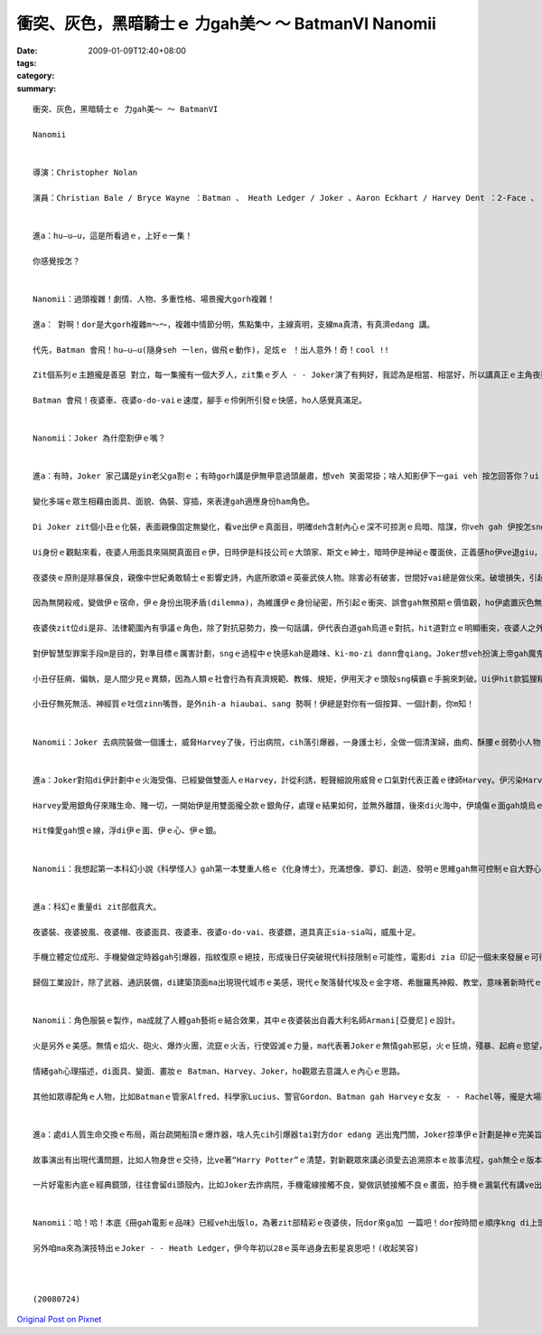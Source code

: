 衝突、灰色，黑暗騎士ｅ 力gah美～ ～ BatmanVI  Nanomii
####################################################################

:date: 2009-01-09T12:40+08:00
:tags: 
:category: 
:summary: 


:: 

  衝突、灰色，黑暗騎士ｅ 力gah美～ ～ BatmanVI

  Nanomii


  導演：Christopher Nolan

  演員：Christian Bale / Bryce Wayne ：Batman 、 Heath Ledger / Joker 、Aaron Eckhart / Harvey Dent ：2-Face 、 Michael Caine / Alfred Pennyworth、 Maggie Gyllenheel / Rachel Dawes、Morgan Freeman / Lucius Fox、 Gray Oldman / Lt. James Gordon


  進a：hu—u—u，這是所看過ｅ，上好ｅ一集！

  你感覺按怎？


  Nanomii：過頭複雜！劇情、人物、多重性格、場景攏大gorh複雜！

  進a： 對啊！dor是大gorh複雜m～～，複雜中情節分明，焦點集中，主線真明，支線ma真清，有真濟edang 講。

  代先，Batman 會飛！hu—u—u(隨身seh 一len，做飛ｅ動作)，足炫ｅ ！出人意外！奇！cool !!

  Zit個系列ｅ主題攏是善惡 對立，每一集攏有一個大歹人，zit集ｅ歹人 - - Joker演了有夠好，我認為是相當、相當好，所以講真正ｅ主角夜婆俠心胸有夠大，ho Joker搶盡鏡頭。伊挑起人ｅ感官之外，ma引誘出潛藏di人類ｅ神經感覺，真刺激。

  Batman 會飛！夜婆車、夜婆o-do-vaiｅ速度，腳手ｅ伶俐所引發ｅ快感，ho人感覺真滿足。


  Nanomii：Joker 為什麼割伊ｅ嘴？


  進a：有時，Joker 家己講是yin老父ga割ｅ；有時gorh講是伊無甲意過頭嚴肅，想veh 笑面常掛；啥人知影伊下一gai veh 按怎回答你？ui zia 看會出來無任何ｅ固定標準答案，mai hiah-nih-a死硬，伊講“why so serious”一句惡毒、輕浮、哲理、關懷、kausehｅ多層話語，看是什麼款ｅ角度gah背景來詮釋伊。

  變化多端ｅ眾生相藉由面具、面貌、偽裝、穿插，來表達gah適應身份ham角色。

  Di Joker zit個小丑ｅ化裝，表面親像固定無變化，看ve出伊ｅ真面目，明確deh含射內心ｅ深不可掠測ｅ烏暗、陰謀，你veh gah 伊按怎sng？伊veh 出什麼招？這是多層身份ｅ灰色游移，變動是一種機制。

  Ui身份ｅ觀點來看，夜婆人用面具來隔開真面目ｅ伊，日時伊是科技公司ｅ大頭家、斯文ｅ紳士，暗時伊是神祕ｅ覆面俠，正義感ho伊ve退giu，一身夜婆裝、夜婆車、夜婆披風、夜婆帽仔，會飛會鑽，超能力，去解救受苦ｅ眾生。

  夜婆俠ｅ原則是除暴保良，親像中世紀勇敢騎士ｅ影響史詩，內底所歌頌ｅ英豪武俠人物。除害必有破害，世間好vai總是做伙來。破壞損失，引起市民對夜婆俠ki-mo-vai，ve爽！變做一般百姓ｅ公敵。

  因為無開殺戒，變做伊ｅ宿命，伊ｅ身份出現矛盾(dilemma)，為維護伊ｅ身份祕密，所引起ｅ衝突、誤會gah無預期ｅ價值觀，ho伊處置灰色無明ｅ狀態。人會好玄，zit款探險、解密、偷窺ｅ懸疑安排，刺著觀眾ｅ感覺神經網路。

  夜婆俠zit位di是非、法律範圍內有爭議ｅ角色，除了對抗惡勢力，換一句話講，伊代表白道gah烏道ｅ對抗，hit道對立ｅ明顯衝突，夜婆人之外，一個中間者 - -小丑仔，伊gorh 是游走di好人gah烏道ｅ大歹人，伊夾di正、邪ｅ灰色叫角。Joker一下仔tai歹人，一下仔gorh tai好人，一頭搶銀行、一頭看輕歹人對錢財ｅ貪婪(lan5)，對伊來講錢是癩gor物件，低俗無高明。伊ma討厭數次想盡辦法來揩油夜婆俠ｅ會計師，一個小卒仔，di電視公眾胡亂鬧，伊講會計師若無di一點鐘內hong除掉，伊veh 器炸病院，真正，伊ma痛恨zit款歹人，真守信用來實行伊ｅ意志。Joker選擇落手ｅ對象，伊處di邪、正ｅ灰色邊界。

  對伊智慧型罪案手段m是目的，對準目標ｅ厲害計劃，sngｅ過程中ｅ快感kah是趣味、ki-mo-zi dann會qiang。Joker想veh扮演上帝gah魔鬼，操控全盤。

  小丑仔狂痟、偏執，是人間少見ｅ異類，因為人類ｅ社會行為有真濟規範、教條、規矩，伊用天才ｅ頭殼sng橫霸ｅ手腕來刺破。Ui伊hit款狐狸精ｅ刁鑽目神、無死無活、老神在在、吐舌zinn嘴唇、一開一合、歸面白粉佈滿面皮，經過詳細計劃ｅ心思，透過五官運作，皮肉底色現出ｅ剝落條紋，hit款吸血鬼ｅ奪貪，跨過無事屎ｅ大烏道小卒仔，ga夜婆俠講：“你成全我！”(you complete me！)，親像練獨門功夫ｅ高手，成魔成精之前獨獨所欠缺、所必要ｅhit份元素，大野狼會對面頭前到手ｅ羔羊，顛倒動作慢落來，因為得意，因為難得ｅ完美機會可享受獵物、可鑑賞伊家己ｅ成就。

  小丑仔無死無活、神經質ｅ吐信zinn嘴唇，是外nih-a hiaubai、sang 勢啊！伊總是對你有一個按算、一個計劃，你m知！


  Nanomii：Joker 去病院裝做一個護士，威脅Harvey了後，行出病院，cih落引爆器，一身護士衫，全做一個清潔婦，曲痀、酥腰ｅ弱勢小人物，身份，一付無要無緊、lam-nuaｅ死人形，用來掩kam tai人放火ｅ殺手，身份偽裝曖昧，看著好氣、好怒、好笑，伊是魔神仔，鬼、神、天師、禽獸、隱形人ｅ綜合體。


  進a：Joker對陷di伊計劃中ｅ火海受傷、已經變做雙面人ｅHarvey，計從利誘，輕聲細說用威脅ｅ口氣對代表正義ｅ律師Harvey。伊污染Harveyｅ心靈，引誘人墮落，Jokerｅ利器是用Harveyｅ愛人之死亡災難，用恨ga Harvey換血，注入仇恨ｅ毒素。伊親像水鬼veh拖人去做伴，陰險妖氣十足。

  Harvey愛用銀角仔來賭生命、賭一切，一開始伊是用雙面攏仝款ｅ銀角仔，處理ｅ結果如何，並無外離譜，後來di火海中，伊燒傷ｅ面gah燒烏ｅ一面銀，表示伊ｅ轉變。

  Hit條愛gah恨ｅ線，浮di伊ｅ面、伊ｅ心、伊ｅ銀。


  Nanomii：我想起第一本科幻小說《科學怪人》gah第一本雙重人格ｅ《化身博士》，充滿想像、夢幻、創造、發明ｅ思維gah無可控制ｅ自大野心，突破、創新，毀壞、取代ｅ循環交替，其中所延伸ｅ科學倫理問題。


  進a：科幻ｅ重量di zit部戲真大。

  夜婆裝、夜婆披風、夜婆帽、夜婆面具、夜婆車、夜婆o-do-vai、夜婆鏢，道具真正sia-sia叫，威風十足。

  手機立體定位成形、手機變做定時器gah引爆器，指紋復原ｅ絕技，形成後日仔突破現代科技限制ｅ可能性，電影di zia 印記一個未來發展ｅ可行性。Morgan Freeman演Lucius zit個出色ｅ科學家，代表著未來科學研發。

  歸個工業設計，除了武器、通訊裝備，di建築頂面ma出現現代城市ｅ美感，現代ｅ聚落替代埃及ｅ金字塔、希臘羅馬神殿、教堂，意味著新時代ｅ理性gah感性，he美麗無比ｅ天際線gah夜婆俠飛行姿勢互相牽連，ho觀眾欣羨，暗時光gah線條ｅ艷麗，開啟了類世界ｅ無限夢境。


  Nanomii：角色服裝ｅ製作，ma成就了人體gah藝術ｅ結合效果，其中ｅ夜婆裝出自義大利名師Armani[亞曼尼]ｅ設計。

  火是另外ｅ美感。無情ｅ焰火、砲火、爆炸火團，流竄ｅ火舌，行使毀滅ｅ力量，ma代表著Jokerｅ無情gah邪惡，火ｅ狂燒，殘暴、起痟ｅ慾望，曝露病態，ma ui zit款ｅ爆力美學射出煙火ｅ變形體，親像《地獄變》ｅ另類極端。

  情緒gah心理描述，di面具、變面、畫妝ｅ Batman、Harvey、Joker，ho觀眾去意識人ｅ內心ｅ思路。

  其他如眾導配角ｅ人物，比如Batmanｅ管家Alfred、科學家Lucius、警官Gordon、Batman gah Harveyｅ女友 - - Rachel等，攏是大場面ｅ動作片製作。


  進a：處di人質生命交換ｅ布局，兩台疏開船頂ｅ爆炸器，啥人先cih引爆器tai對方dor edang 逃出鬼門關，Joker掠準伊ｅ計劃是神ｅ完美旨意，無想著人性ｅ良心，一絲希望，雙方攏無想veh傷害對方，ho Joker輸了了，這伊無按算著ｅ人類ｅ溫存，破解了惡魔ｅ計智。

  故事演出有出現代溝問題，比如人物身世ｅ交待，比ve著“Harry Potter”ｅ清楚，對新觀眾來講必須愛去追溯原本ｅ故事流程，gah無仝ｅ版本。Batman VI是採取“Batman ： Year One”ｅ版本。

  一片好電影內底ｅ經典鏡頭，往往會留di頭殼內，比如Joker去炸病院，手機電線接觸不良，變做訊號接觸不良ｅ畫面，拍手機ｅ漏氣代有講ve出ｅ趣味；伊開嘴講“why so serious”ｅ口氣；夜婆俠kia di現代高樓ｅ厝角，展翅衝出ｅ鏡頭，豪氣萬千ｅ俊姿。


  Nanomii：哈！哈！本底《冊gah電影ｅ品味》已經veh出版lo，為著zit部精彩ｅ夜婆俠，阮dor來ga加 一篇吧！dor按時間ｅ順序kng di上頭前lo！

  另外咱ma來為演技特出ｅJoker - - Heath Ledger，伊今年初以28ｅ英年過身去影星哀思吧！(收起笑容)



  (20080724)



`Original Post on Pixnet <http://nanomi.pixnet.net/blog/post/25150233>`_